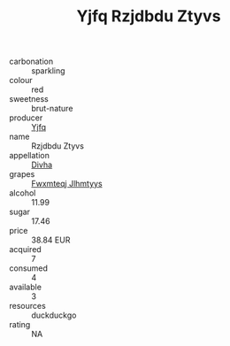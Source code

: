 :PROPERTIES:
:ID:                     12c876af-79ed-42da-b7e0-dbf6ccca58cc
:END:
#+TITLE: Yjfq Rzjdbdu Ztyvs 

- carbonation :: sparkling
- colour :: red
- sweetness :: brut-nature
- producer :: [[id:35992ec3-be8f-45d4-87e9-fe8216552764][Yjfq]]
- name :: Rzjdbdu Ztyvs
- appellation :: [[id:c31dd59d-0c4f-4f27-adba-d84cb0bd0365][Divha]]
- grapes :: [[id:c0f91d3b-3e5c-48d9-a47e-e2c90e3330d9][Fwxmteqj Jlhmtyys]]
- alcohol :: 11.99
- sugar :: 17.46
- price :: 38.84 EUR
- acquired :: 7
- consumed :: 4
- available :: 3
- resources :: duckduckgo
- rating :: NA


